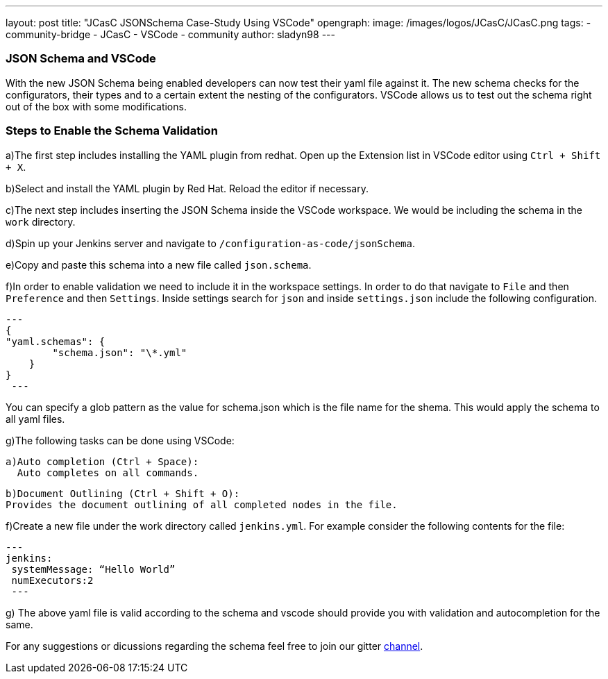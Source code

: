 ---
layout: post
title: "JCasC JSONSchema Case-Study Using VSCode"
opengraph:
  image: /images/logos/JCasC/JCasC.png
tags:
- community-bridge
- JCasC
- VSCode
- community
author: sladyn98
---

=== JSON Schema and VSCode
With the new JSON Schema being enabled developers can now test their yaml file against it. The new schema checks for the configurators, their types and to a certain extent the nesting of the configurators. VSCode allows us to test out the schema right out of the box with some modifications.

=== Steps to Enable the Schema Validation

a)The first step includes installing the YAML plugin from redhat. Open up the Extension list in VSCode editor using `Ctrl + Shift + X`.

b)Select and install the YAML plugin by Red Hat. Reload the editor if necessary.

c)The next step includes inserting the JSON Schema inside the VSCode workspace. We would be including the schema in the `work` directory.

d)Spin up your Jenkins server and navigate to `/configuration-as-code/jsonSchema`. 

e)Copy and paste this schema into a new file called `json.schema`.

f)In order to enable validation we need to include it in the workspace settings. In order to do that
navigate to `File` and then `Preference` and then `Settings`. Inside settings search for `json` and inside `settings.json` include the following configuration.

[source, json]

---
{
"yaml.schemas": {
        "schema.json": "\*.yml"
    }
}
 ---

You can specify a glob pattern as the value for schema.json which is the file name for the shema. This would apply the schema to all yaml files.

g)The following tasks can be done using VSCode:

  a)Auto completion (Ctrl + Space):
    Auto completes on all commands.

  b)Document Outlining (Ctrl + Shift + O):
  Provides the document outlining of all completed nodes in the file.

f)Create a new file under the work directory called `jenkins.yml`. For example consider the following contents for the file:

[source, yaml]
---
jenkins:
 systemMessage: “Hello World”
 numExecutors:2
 ---

g) The above yaml file is valid according to the schema and vscode should provide you with validation and autocompletion for the same.

For any suggestions or dicussions regarding the schema feel free to join our gitter link:https://gitter.im/jenkinsci/jcasc-devtools-project[channel].

 






